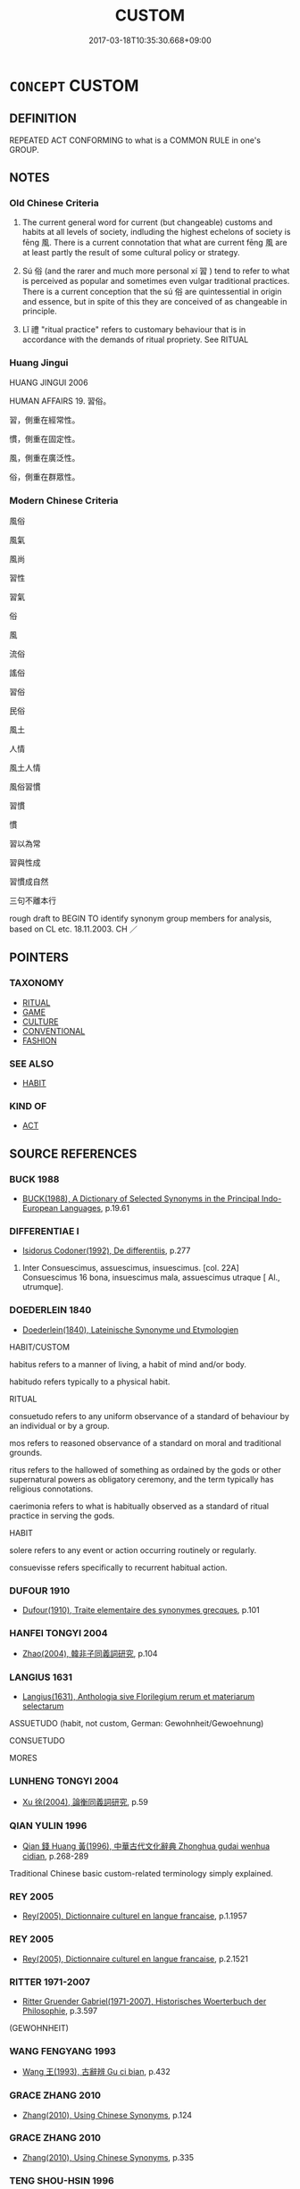 # -*- mode: mandoku-tls-view -*-
#+TITLE: CUSTOM
#+DATE: 2017-03-18T10:35:30.668+09:00        
#+STARTUP: content
* =CONCEPT= CUSTOM
:PROPERTIES:
:CUSTOM_ID: uuid-383a6bfa-e979-422b-a4f0-8271df3a6563
:SYNONYM+:  HABIT
:SYNONYM+:  TRADITION
:SYNONYM+:  PRACTICE
:SYNONYM+:  USAGE
:SYNONYM+:  OBSERVANCE
:SYNONYM+:  WAY
:SYNONYM+:  CONVENTION
:SYNONYM+:  FORMALITY
:SYNONYM+:  CEREMONY
:SYNONYM+:  RITUAL
:SYNONYM+:  SACRED COW
:SYNONYM+:  UNWRITTEN RULE
:SYNONYM+:  MORES
:SYNONYM+:  FORMAL PRAXIS
:SYNONYM+:  HABIT
:SYNONYM+:  PRACTICE
:SYNONYM+:  ROUTINE
:SYNONYM+:  WAY
:SYNONYM+:  WONT
:SYNONYM+:  POLICY
:SYNONYM+:  RULE
:TR_ZH: 風俗
:TR_OCH: 風
:END:
** DEFINITION

REPEATED ACT CONFORMING to what is a COMMON RULE in one's GROUP.

** NOTES

*** Old Chinese Criteria
1. The current general word for current (but changeable) customs and habits at all levels of society, indluding the highest echelons of society is fēng 風. There is a current connotation that what are current fēng 風 are at least partly the result of some cultural policy or strategy.

2. Sú 俗 (and the rarer and much more personal xí 習 ) tend to refer to what is perceived as popular and sometimes even vulgar traditional practices. There is a current conception that the sú 俗 are quintessential in origin and essence, but in spite of this they are conceived of as changeable in principle.

3. Lǐ 禮 "ritual practice" refers to customary behaviour that is in accordance with the demands of ritual propriety. See RITUAL

*** Huang Jingui
HUANG JINGUI 2006

HUMAN AFFAIRS 19. 習俗。

習，側重在經常性。

慣，側重在固定性。

風，側重在廣泛性。

俗，側重在群眾性。

*** Modern Chinese Criteria
風俗

風氣

風尚

習性

習氣

俗

風

流俗

謠俗

習俗

民俗

風土

人情

風土人情

風俗習慣

習慣

慣

習以為常

習與性成

習慣成自然

三句不離本行

rough draft to BEGIN TO identify synonym group members for analysis, based on CL etc. 18.11.2003. CH ／

** POINTERS
*** TAXONOMY
 - [[tls:concept:RITUAL][RITUAL]]
 - [[tls:concept:GAME][GAME]]
 - [[tls:concept:CULTURE][CULTURE]]
 - [[tls:concept:CONVENTIONAL][CONVENTIONAL]]
 - [[tls:concept:FASHION][FASHION]]

*** SEE ALSO
 - [[tls:concept:HABIT][HABIT]]

*** KIND OF
 - [[tls:concept:ACT][ACT]]

** SOURCE REFERENCES
*** BUCK 1988
 - [[cite:BUCK-1988][BUCK(1988), A Dictionary of Selected Synonyms in the Principal Indo-European Languages]], p.19.61

*** DIFFERENTIAE I
 - [[cite:DIFFERENTIAE-I][Isidorus Codoner(1992), De differentiis]], p.277


104. Inter Consuescimus, assuescimus, insuescimus. [col. 22A] Consuescimus 16 bona, insuescimus mala, assuescimus utraque [ Al., utrumque].

*** DOEDERLEIN 1840
 - [[cite:DOEDERLEIN-1840][Doederlein(1840), Lateinische Synonyme und Etymologien]]

HABIT/CUSTOM

habitus refers to a manner of living, a habit of mind and/or body.

habitudo refers typically to a physical habit.



RITUAL

consuetudo refers to any uniform observance of a standard of behaviour by an individual or by a group.

mos refers to reasoned observance of a standard on moral and traditional grounds.

ritus refers to the hallowed of something as ordained by the gods or other supernatural powers as obligatory ceremony, and the term typically has religious connotations.

caerimonia refers to what is habitually observed as a standard of ritual practice in serving the gods.





HABIT

solere refers to any event or action occurring routinely or regularly.

consuevisse refers specifically to recurrent habitual action.

*** DUFOUR 1910
 - [[cite:DUFOUR-1910][Dufour(1910), Traite elementaire des synonymes grecques]], p.101

*** HANFEI TONGYI 2004
 - [[cite:HANFEI-TONGYI-2004][Zhao(2004), 韓非子同義詞研究]], p.104

*** LANGIUS 1631
 - [[cite:LANGIUS-1631][Langius(1631), Anthologia sive Florilegium rerum et materiarum selectarum]]

ASSUETUDO (habit, not custom, German: Gewohnheit/Gewoehnung)

CONSUETUDO

MORES

*** LUNHENG TONGYI 2004
 - [[cite:LUNHENG-TONGYI-2004][Xu 徐(2004), 論衡同義詞研究]], p.59

*** QIAN YULIN 1996
 - [[cite:QIAN-YULIN-1996][Qian 錢 Huang 黃(1996), 中華古代文化辭典 Zhonghua gudai wenhua cidian]], p.268-289


Traditional Chinese basic custom-related terminology simply explained.

*** REY 2005
 - [[cite:REY-2005][Rey(2005), Dictionnaire culturel en langue francaise]], p.1.1957

*** REY 2005
 - [[cite:REY-2005][Rey(2005), Dictionnaire culturel en langue francaise]], p.2.1521

*** RITTER 1971-2007
 - [[cite:RITTER-1971-2007][Ritter Gruender Gabriel(1971-2007), Historisches Woerterbuch der Philosophie]], p.3.597
 (GEWOHNHEIT)
*** WANG FENGYANG 1993
 - [[cite:WANG-FENGYANG-1993][Wang 王(1993), 古辭辨 Gu ci bian]], p.432

*** GRACE ZHANG 2010
 - [[cite:GRACE-ZHANG-2010][Zhang(2010), Using Chinese Synonyms]], p.124

*** GRACE ZHANG 2010
 - [[cite:GRACE-ZHANG-2010][Zhang(2010), Using Chinese Synonyms]], p.335

*** TENG SHOU-HSIN 1996
 - [[cite:TENG-SHOU-HSIN-1996][Teng(1996), Chinese Synonyms Usage Dictionary]], p.123

*** WEBER 1857
 - [[cite:WEBER-1857][Weber (1858), Democritus Ridens]], p.7.335

*** GIRARD 1769
 - [[cite:GIRARD-1769][Girard Beauzée(1769), SYNONYMES FRANÇOIS, LEURS DIFFÉRENTES SIGNIFICATIONS, ET LE CHOIX QU'IL EN FAUT FAIRE Pour parler avec justesse]], p.1.388.343
 (USAGE.COUTUME;    COUTUME.HABITUDE)
*** PILLON 1850
 - [[cite:PILLON-1850][Pillon(1850), Handbook of Greek Synonymes, from the French of M. Alex. Pillon, Librarian of the Bibliothèque Royale , at Paris, and one of the editors of the new edition of Plaché's Dictionnaire Grec-Français, edited, with notes, by the Rev. Thomas Kerchever Arnold, M.A. Rector of Lyndon, and late fellow of Trinity College, Cambridge]], p.no.196

*** DIFFERENTIAE I
 - [[cite:DIFFERENTIAE-I][Isidorus Codoner(1992), De differentiis]], p.428

*** FRANKE 1989
 - [[cite:FRANKE-1989][Franke Gipper Schwarz(1989), Bibliographisches Handbuch zur Sprachinhaltsforschung. Teil II. Systematischer Teil. B. Ordnung nach Sinnbezirken (mit einem alphabetischen Begriffsschluessel): Der Mensch und seine Welt im Spiegel der Sprachforschung]], p.86A

** WORDS
   :PROPERTIES:
   :VISIBILITY: children
   :END:
*** 俗 sú (OC:sɢloɡ MC:zi̯ok )
:PROPERTIES:
:CUSTOM_ID: uuid-6cefce66-bf9c-4893-8e14-6d15295dc147
:Char+: 俗(9,7/9) 
:GY_IDS+: uuid-079455e8-9d91-4e59-a126-8d74d18f9b4e
:PY+: sú     
:OC+: sɢloɡ     
:MC+: zi̯ok     
:END: 
**** N [[tls:syn-func::#uuid-76be1df4-3d73-4e5f-bbc2-729542645bc8][nab]] {[[tls:sem-feat::#uuid-f55cff2f-f0e3-4f08-a89c-5d08fcf3fe89][act]]} / current local custom; temporary habit
:PROPERTIES:
:CUSTOM_ID: uuid-3485ede2-32e3-455a-b79e-2943dbb7a1a6
:WARRING-STATES-CURRENCY: 5
:END:
****** DEFINITION

current local custom; temporary habit

****** NOTES

******* Nuance
This focusses on the idea of a local specific habitual pattern which can change.

******* Examples
HNZ 11.17.01; ed. Che2n Gua3ngzho4ng 1993, p. 501; ed. Liu2 We2ndia3n 1989, p. 356; ed. ICS 1992, 97/8; tr. WALLACKER, p. 36;

 是故入其國者從其俗， Therefore, one who enters a country shoule follow its customs,

 入其家者避其諱， and one who enters a house should avoid its tabus.[CA]

**** N [[tls:syn-func::#uuid-76be1df4-3d73-4e5f-bbc2-729542645bc8][nab]] {[[tls:sem-feat::#uuid-98e7674b-b362-466f-9568-d0c14470282a][psych]]} / current local opinion
:PROPERTIES:
:CUSTOM_ID: uuid-e7efa341-3ed0-42da-be58-705f7ee1699c
:END:
****** DEFINITION

current local opinion

****** NOTES

*** 喜 xǐ (OC:qhɯʔ MC:hɨ )
:PROPERTIES:
:CUSTOM_ID: uuid-044ecd60-1d2f-40b2-a902-3c1384f4b2ca
:Char+: 喜(30,9/12) 
:GY_IDS+: uuid-c4711853-e554-4934-bdf2-97e5b33fbc53
:PY+: xǐ     
:OC+: qhɯʔ     
:MC+: hɨ     
:END: 
**** V [[tls:syn-func::#uuid-dd717b3f-0c98-4de8-bac6-2e4085805ef1][vt+V/0/]] / have a tendency to
:PROPERTIES:
:CUSTOM_ID: uuid-2a99e356-94a4-40f0-9bdf-3e5f70f64b80
:END:
****** DEFINITION

have a tendency to

****** NOTES

*** 常 cháng (OC:djaŋ MC:dʑi̯ɐŋ )
:PROPERTIES:
:CUSTOM_ID: uuid-87d4e753-3579-467e-a461-21f8e7fea48e
:Char+: 常(50,8/11) 
:GY_IDS+: uuid-08f4ae72-fbe2-480f-ba8b-797bd621e285
:PY+: cháng     
:OC+: djaŋ     
:MC+: dʑi̯ɐŋ     
:END: 
**** N [[tls:syn-func::#uuid-76be1df4-3d73-4e5f-bbc2-729542645bc8][nab]] {[[tls:sem-feat::#uuid-2ef405b2-627b-4f29-940b-848d5428e30e][social]]} / current custom
:PROPERTIES:
:CUSTOM_ID: uuid-e8a48aa7-0346-4aed-86eb-1b079746fa52
:END:
****** DEFINITION

current custom

****** NOTES

*** 彝 yí (OC:li MC:ji )
:PROPERTIES:
:CUSTOM_ID: uuid-37f2203c-ef20-4844-a69e-de061b9ba55e
:Char+: 彝(58,15/18) 
:GY_IDS+: uuid-b0aa3457-f29c-472b-8dd3-d6f090fb936b
:PY+: yí     
:OC+: li     
:MC+: ji     
:END: 
**** N [[tls:syn-func::#uuid-76be1df4-3d73-4e5f-bbc2-729542645bc8][nab]] {[[tls:sem-feat::#uuid-f55cff2f-f0e3-4f08-a89c-5d08fcf3fe89][act]]} / archaic: practice
:PROPERTIES:
:CUSTOM_ID: uuid-c16dd7bb-026e-4ea1-b032-d75ba9d5c6f2
:END:
****** DEFINITION

archaic: practice

****** NOTES

*** 慣 guàn (OC:kroons MC:kɣan )
:PROPERTIES:
:CUSTOM_ID: uuid-550a3efc-668a-4d31-aff1-87d6a5a9c72f
:Char+: 慣(61,11/14) 
:GY_IDS+: uuid-fb5431e5-1d64-4be6-ad59-209180c14986
:PY+: guàn     
:OC+: kroons     
:MC+: kɣan     
:END: 
**** V [[tls:syn-func::#uuid-2a0ded86-3b04-4488-bb7a-3efccfa35844][vadV]] / post-v, SONGSHU: customarily
:PROPERTIES:
:CUSTOM_ID: uuid-35d8bb04-fefa-4b65-bce4-7989cdba2534
:WARRING-STATES-CURRENCY: 0
:END:
****** DEFINITION

post-v, SONGSHU: customarily

****** NOTES

*** 禮 lǐ (OC:riiʔ MC:lei )
:PROPERTIES:
:CUSTOM_ID: uuid-7f164f08-e537-405d-b9bc-caed432991d5
:Char+: 禮(113,13/18) 
:GY_IDS+: uuid-86f3dff9-55a5-439b-b8ec-3d26e2ce7015
:PY+: lǐ     
:OC+: riiʔ     
:MC+: lei     
:END: 
**** N [[tls:syn-func::#uuid-76be1df4-3d73-4e5f-bbc2-729542645bc8][nab]] {[[tls:sem-feat::#uuid-f55cff2f-f0e3-4f08-a89c-5d08fcf3fe89][act]]} / proper ritual practice, characteristic ritual practice (of such and such a time)
:PROPERTIES:
:CUSTOM_ID: uuid-a35b048f-92e1-48ef-99b4-b15d94349c4d
:WARRING-STATES-CURRENCY: 5
:END:
****** DEFINITION

proper ritual practice, characteristic ritual practice (of such and such a time)

****** NOTES

******* Examples
see RITUAL [CA]

LY 03.09; tr. CH

 子曰： The Master said:

 「夏禮， "As for the ritual of the Xia4,

 吾能言之， I can speak up on it.<1>

*** 習 xí (OC:sɢlɯb MC:zip )
:PROPERTIES:
:CUSTOM_ID: uuid-25a0e1ec-4d0d-4868-a355-d5419d7d6c8a
:Char+: 習(124,5/11) 
:GY_IDS+: uuid-d3c78047-6be1-4ede-b366-cc75b701bc2c
:PY+: xí     
:OC+: sɢlɯb     
:MC+: zip     
:END: 
**** N [[tls:syn-func::#uuid-76be1df4-3d73-4e5f-bbc2-729542645bc8][nab]] {[[tls:sem-feat::#uuid-f55cff2f-f0e3-4f08-a89c-5d08fcf3fe89][act]]} / current practice
:PROPERTIES:
:CUSTOM_ID: uuid-5010d970-40fd-4443-93f3-e21d89fcc98b
:WARRING-STATES-CURRENCY: 3
:END:
****** DEFINITION

current practice

****** NOTES

******* Nuance
習俗，　習尚 "custom"

******* Examples
GUAN 13.6; ed. WYWK 1.61; tr. Rickett 1985 p. 231. [V]

 入州里， On entering the subdistricts (zho1u) and villages (li3),573

 觀習俗， observe the customs [CA]

**** N [[tls:syn-func::#uuid-91666c59-4a69-460f-8cd3-9ddbff370ae5][nadV]] / by custom (note that the semantics is like that of 性 "by nature")
:PROPERTIES:
:CUSTOM_ID: uuid-d9b36b51-e54e-49f6-81e8-ec8f5223429b
:WARRING-STATES-CURRENCY: 3
:END:
****** DEFINITION

by custom (note that the semantics is like that of 性 "by nature")

****** NOTES

******* Examples
LY 17.02; tr. CH

 子曰： The Master said:

 「性相近也， "By nature people are close to each other,

 習相遠也。」 by custom they come to differ widely from each other."[CA]

**** V [[tls:syn-func::#uuid-fbfb2371-2537-4a99-a876-41b15ec2463c][vtoN]] {[[tls:sem-feat::#uuid-d78eabc5-f1df-43e2-8fa5-c6514124ec21][putative]]} / consider as one's custom> be accustomed to
:PROPERTIES:
:CUSTOM_ID: uuid-24c4a548-05fb-4fc8-b2c6-701025469827
:END:
****** DEFINITION

consider as one's custom> be accustomed to

****** NOTES

*** 貫 guàn (OC:koons MC:kʷɑn ) / 貫 guān (OC:koon MC:kʷɑn )
:PROPERTIES:
:CUSTOM_ID: uuid-09cb7c0c-5af5-4876-9b94-31f58d4582bf
:Char+: 貫(154,4/11) 
:Char+: 貫(154,4/11) 
:GY_IDS+: uuid-cf5ba615-1f4e-4f44-9173-32bf9d921450
:PY+: guàn     
:OC+: koons     
:MC+: kʷɑn     
:GY_IDS+: uuid-124014fa-5c9d-4ac6-826e-51e69c5c0167
:PY+: guān     
:OC+: koon     
:MC+: kʷɑn     
:END: 
**** N [[tls:syn-func::#uuid-76be1df4-3d73-4e5f-bbc2-729542645bc8][nab]] {[[tls:sem-feat::#uuid-f55cff2f-f0e3-4f08-a89c-5d08fcf3fe89][act]]} / fashion, custom
:PROPERTIES:
:CUSTOM_ID: uuid-13522c46-d9e6-4af4-907f-a7a105f345c4
:WARRING-STATES-CURRENCY: 4
:END:
****** DEFINITION

fashion, custom

****** NOTES

*** 風 fēng (OC:plum MC:puŋ )
:PROPERTIES:
:CUSTOM_ID: uuid-c58131b1-56b0-4a24-9955-233180152209
:Char+: 風(182,0/9) 
:GY_IDS+: uuid-5ebd0b82-459c-41a9-8e07-7556ee85d9c1
:PY+: fēng     
:OC+: plum     
:MC+: puŋ     
:END: 
**** N [[tls:syn-func::#uuid-8717712d-14a4-4ae2-be7a-6e18e61d929b][n]] / local ways; current habit
:PROPERTIES:
:CUSTOM_ID: uuid-f71fa6c9-9156-4ab9-9ed9-973e62312b3b
:WARRING-STATES-CURRENCY: 5
:END:
****** DEFINITION

local ways; current habit

****** NOTES

******* Nuance
These are not primarily thought of as changeable, and if so only as gradually changed.

******* Examples
GUAN 11.14; ed. Dai Wang 1.52; cf. Rickett 1985: 214

 君失音 If the ruler gets the tones wrong,

 則風律必流， custom and legal standards are bound to become arbitrary.[CA]

*** 世法 shìfǎ (OC:lʰebs pab MC:ɕiɛi pi̯ɐp )
:PROPERTIES:
:CUSTOM_ID: uuid-926fbc2f-9483-4de0-8369-43b94c0fb984
:Char+: 世(1,4/5) 法(85,5/8) 
:GY_IDS+: uuid-0a2970a8-0d00-4baf-9651-be47b9df2279 uuid-bcc31133-8ffb-45d4-aeeb-442e8943f17e
:PY+: shì fǎ    
:OC+: lʰebs pab    
:MC+: ɕiɛi pi̯ɐp    
:END: 
COMPOUND TYPE: [[tls:comp-type::#uuid-1720fa0c-5f05-4bd7-ab99-7e807cf50330][ad{TIME}]]


**** N [[tls:syn-func::#uuid-db0698e7-db2f-4ee3-9a20-0c2b2e0cebf0][NPab]] {[[tls:sem-feat::#uuid-2ef405b2-627b-4f29-940b-848d5428e30e][social]]} / popular customs; ways of one's time 宋  俞文豹 《吹劍錄外集》："講義理，別白是非，則須學術；酬酢事機，區分利害，必用世法。"
:PROPERTIES:
:CUSTOM_ID: uuid-f6d5d5ff-e2af-4111-b75d-9f2dc3e66e93
:END:
****** DEFINITION

popular customs; ways of one's time 宋  俞文豹 《吹劍錄外集》："講義理，別白是非，則須學術；酬酢事機，區分利害，必用世法。"

****** NOTES

*** 世習 shìxí (OC:lʰebs sɢlɯb MC:ɕiɛi zip )
:PROPERTIES:
:CUSTOM_ID: uuid-f7469c33-5c0f-4361-a57c-c26b6719c590
:Char+: 世(1,4/5) 習(124,5/11) 
:GY_IDS+: uuid-0a2970a8-0d00-4baf-9651-be47b9df2279 uuid-d3c78047-6be1-4ede-b366-cc75b701bc2c
:PY+: shì xí    
:OC+: lʰebs sɢlɯb    
:MC+: ɕiɛi zip    
:END: 
COMPOUND TYPE: [[tls:comp-type::#uuid-34a12890-51c0-4a23-b162-4e4ef6b6a61f][ad{RESEMBLE}]]


**** N [[tls:syn-func::#uuid-db0698e7-db2f-4ee3-9a20-0c2b2e0cebf0][NPab]] {[[tls:sem-feat::#uuid-f55cff2f-f0e3-4f08-a89c-5d08fcf3fe89][act]]} / mundane practice
:PROPERTIES:
:CUSTOM_ID: uuid-97a0ab63-2505-40a2-921f-d415d4d562ed
:END:
****** DEFINITION

mundane practice

****** NOTES

*** 國俗 guósú (OC:kʷɯɯɡ sɢloɡ MC:kək zi̯ok )
:PROPERTIES:
:CUSTOM_ID: uuid-d9a37d77-7947-4959-9171-7d628c8871c5
:Char+: 國(31,8/11) 俗(9,7/9) 
:GY_IDS+: uuid-ba086483-4a6c-43de-800a-e37e8258b43a uuid-079455e8-9d91-4e59-a126-8d74d18f9b4e
:PY+: guó sú    
:OC+: kʷɯɯɡ sɢloɡ    
:MC+: kək zi̯ok    
:END: 
**** N [[tls:syn-func::#uuid-db0698e7-db2f-4ee3-9a20-0c2b2e0cebf0][NPab]] {[[tls:sem-feat::#uuid-2ef405b2-627b-4f29-940b-848d5428e30e][social]]} / national custom; custom in the state
:PROPERTIES:
:CUSTOM_ID: uuid-8a1cb68f-aaf7-487b-b192-de350b722c2b
:END:
****** DEFINITION

national custom; custom in the state

****** NOTES

*** 土風 tǔfēng (OC:kh-laaʔ plum MC:thuo̝ puŋ )
:PROPERTIES:
:CUSTOM_ID: uuid-753781ba-1fd1-4f5b-9bb0-ed9a41cdb06c
:Char+: 土(32,0/3) 風(182,0/9) 
:GY_IDS+: uuid-77218874-8593-4007-afd9-7fee67d1fae5 uuid-5ebd0b82-459c-41a9-8e07-7556ee85d9c1
:PY+: tǔ fēng    
:OC+: kh-laaʔ plum    
:MC+: thuo̝ puŋ    
:END: 
**** N [[tls:syn-func::#uuid-db0698e7-db2f-4ee3-9a20-0c2b2e0cebf0][NPab]] {[[tls:sem-feat::#uuid-2ef405b2-627b-4f29-940b-848d5428e30e][social]]} / local custom SANGUOZHI
:PROPERTIES:
:CUSTOM_ID: uuid-ecb809a7-8189-4a7e-9bad-493c010dc50f
:END:
****** DEFINITION

local custom SANGUOZHI

****** NOTES

*** 時宜 shíyí (OC:ɡljɯ ŋɡral MC:dʑɨ ŋiɛ )
:PROPERTIES:
:CUSTOM_ID: uuid-2d133ac8-8c15-40f5-8e52-b5d1c9d20e4f
:Char+: 時(72,6/10) 宜(40,5/8) 
:GY_IDS+: uuid-e2aa15ab-5de1-4aef-9a8e-3d5313867d03 uuid-75dd5c44-20be-404f-a410-5707200a3b9e
:PY+: shí yí    
:OC+: ɡljɯ ŋɡral    
:MC+: dʑɨ ŋiɛ    
:END: 
**** N [[tls:syn-func::#uuid-db0698e7-db2f-4ee3-9a20-0c2b2e0cebf0][NPab]] {[[tls:sem-feat::#uuid-f55cff2f-f0e3-4f08-a89c-5d08fcf3fe89][act]]} / proper behaviour at a given time; customs of the time
:PROPERTIES:
:CUSTOM_ID: uuid-3895ab38-ea7e-4eaf-9bca-96ba6c025f66
:END:
****** DEFINITION

proper behaviour at a given time; customs of the time

****** NOTES

*** 服習 fúxí (OC:bɯɡ sɢlɯb MC:buk zip )
:PROPERTIES:
:CUSTOM_ID: uuid-ca418973-15a2-48fa-9c85-21723aae59fd
:Char+: 服(74,4/8) 習(124,5/11) 
:GY_IDS+: uuid-fe1297a5-6928-493e-8978-f1244d90a5ed uuid-d3c78047-6be1-4ede-b366-cc75b701bc2c
:PY+: fú xí    
:OC+: bɯɡ sɢlɯb    
:MC+: buk zip    
:END: 
**** V [[tls:syn-func::#uuid-98f2ce75-ae37-4667-90ff-f418c4aeaa33][VPtoN]] {[[tls:sem-feat::#uuid-a24260a1-0410-4d64-acde-5967b1bef725][intensitive]]} / be thoroughly accustomed to
:PROPERTIES:
:CUSTOM_ID: uuid-e6afe1ff-34f9-460d-ba28-24f4fe0693d1
:WARRING-STATES-CURRENCY: 3
:END:
****** DEFINITION

be thoroughly accustomed to

****** NOTES

*** 流風 liúfēng (OC:ru plum MC:lɨu puŋ )
:PROPERTIES:
:CUSTOM_ID: uuid-617f66cc-8230-47e9-a5a9-3b1bc54f7d6e
:Char+: 流(85,6/9) 風(182,0/9) 
:GY_IDS+: uuid-3c363cb4-470e-44e6-ba1e-ba81513f6913 uuid-5ebd0b82-459c-41a9-8e07-7556ee85d9c1
:PY+: liú fēng    
:OC+: ru plum    
:MC+: lɨu puŋ    
:END: 
**** N [[tls:syn-func::#uuid-db0698e7-db2f-4ee3-9a20-0c2b2e0cebf0][NPab]] {[[tls:sem-feat::#uuid-2ef405b2-627b-4f29-940b-848d5428e30e][social]]} / current custom SANGUOZHI
:PROPERTIES:
:CUSTOM_ID: uuid-9f59e9ad-103d-48a2-9db0-eb15625c07c2
:END:
****** DEFINITION

current custom SANGUOZHI

****** NOTES

*** 習俗 xísú (OC:sɢlɯb sɢloɡ MC:zip zi̯ok )
:PROPERTIES:
:CUSTOM_ID: uuid-a710f137-1b53-4bfc-bf88-fab810ffe770
:Char+: 習(124,5/11) 俗(9,7/9) 
:GY_IDS+: uuid-d3c78047-6be1-4ede-b366-cc75b701bc2c uuid-079455e8-9d91-4e59-a126-8d74d18f9b4e
:PY+: xí sú    
:OC+: sɢlɯb sɢloɡ    
:MC+: zip zi̯ok    
:END: 
**** N [[tls:syn-func::#uuid-a8e89bab-49e1-4426-b230-0ec7887fd8b4][NP]] / customs, accustomed practices, habits
:PROPERTIES:
:CUSTOM_ID: uuid-005043b0-78db-453f-8083-4544d04f002c
:END:
****** DEFINITION

customs, accustomed practices, habits

****** NOTES

*** 風俗 fēngsú (OC:plum sɢloɡ MC:puŋ zi̯ok )
:PROPERTIES:
:CUSTOM_ID: uuid-ffc04cd1-e1ca-435e-8461-2aac762ce5ae
:Char+: 風(182,0/9) 俗(9,7/9) 
:GY_IDS+: uuid-5ebd0b82-459c-41a9-8e07-7556ee85d9c1 uuid-079455e8-9d91-4e59-a126-8d74d18f9b4e
:PY+: fēng sú    
:OC+: plum sɢloɡ    
:MC+: puŋ zi̯ok    
:END: 
**** N [[tls:syn-func::#uuid-db0698e7-db2f-4ee3-9a20-0c2b2e0cebf0][NPab]] {[[tls:sem-feat::#uuid-f55cff2f-f0e3-4f08-a89c-5d08fcf3fe89][act]]} / habits, customs (also concretely referential)
:PROPERTIES:
:CUSTOM_ID: uuid-65a28a36-68eb-448e-a4e2-0930e7a7f22a
:END:
****** DEFINITION

habits, customs (also concretely referential)

****** NOTES

**** N [[tls:syn-func::#uuid-db0698e7-db2f-4ee3-9a20-0c2b2e0cebf0][NPab]] {[[tls:sem-feat::#uuid-f55cff2f-f0e3-4f08-a89c-5d08fcf3fe89][act]]} / commendable good customs
:PROPERTIES:
:CUSTOM_ID: uuid-8b2096c3-30a3-40ff-b288-48d372513cfc
:VALUATION: +
:END:
****** DEFINITION

commendable good customs

****** NOTES

*** 風教 fēngjiào (OC:plum kruus MC:puŋ kɣɛu )
:PROPERTIES:
:CUSTOM_ID: uuid-a837acb3-7d9e-4696-9ba7-92ff2d736e76
:Char+: 風(182,0/9) 教(66,7/11) 
:GY_IDS+: uuid-5ebd0b82-459c-41a9-8e07-7556ee85d9c1 uuid-9bb04053-c1b1-4b12-8d8e-4ae084a440ed
:PY+: fēng jiào    
:OC+: plum kruus    
:MC+: puŋ kɣɛu    
:END: 
** BIBLIOGRAPHY
bibliography:../core/tlsbib.bib
